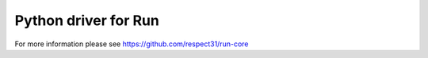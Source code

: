 Python driver for Run
=====================

For more information please see https://github.com/respect31/run-core